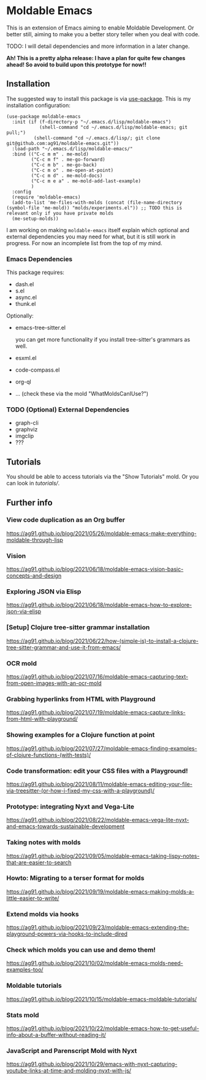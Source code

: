 * Moldable Emacs
:PROPERTIES:
:CREATED:  [2021-06-18 Fri 21:45]
:ID:       db0f9ac1-54f7-476e-b566-0a8395e9943c
:END:

This is an extension of Emacs aiming to enable Moldable Development.
Or better still, aiming to make you a better story teller when you
deal with code.

TODO: I will detail dependencies and more information in a later change.

*Ah! This is a pretty alpha release: I have a plan for quite few
changes ahead! So avoid to build upon this prototype for now!!*


** Installation
:PROPERTIES:
:CREATED:  [2021-06-23 Wed 00:09]
:ID:       b68dfda8-54d1-498c-b6f1-fdc52eb21889
:END:

The suggested way to install this package is via [[https://github.com/jwiegley/use-package][use-package]]. This is
my installation configuration:

#+begin_src elisp :noeval
(use-package moldable-emacs
  :init (if (f-directory-p "~/.emacs.d/lisp/moldable-emacs")
            (shell-command "cd ~/.emacs.d/lisp/moldable-emacs; git pull;")
          (shell-command "cd ~/.emacs.d/lisp/; git clone git@github.com:ag91/moldable-emacs.git"))
  :load-path "~/.emacs.d/lisp/moldable-emacs/"
  :bind (("C-c m m" . me-mold)
         ("C-c m f" . me-go-forward)
         ("C-c m b" . me-go-back)
         ("C-c m o" . me-open-at-point)
         ("C-c m d" . me-mold-docs)
         ("C-c m e a" . me-mold-add-last-example)
         )
  :config
  (require 'moldable-emacs)
  (add-to-list 'me-files-with-molds (concat (file-name-directory (symbol-file 'me-mold)) "molds/experiments.el")) ;; TODO this is relevant only if you have private molds
  (me-setup-molds))
#+end_src

I am working on making =moldable-emacs= itself explain which optional
and external dependencies you may need for what, but it is still work
in progress. For now an incomplete list from the top of my mind.

*** Emacs Dependencies
:PROPERTIES:
:CREATED:  [2021-06-23 Wed 00:10]
:END:

This package requires:

- dash.el
- s.el
- async.el
- thunk.el


Optionally:

- emacs-tree-sitter.el

  you can get more functionality if you install tree-sitter's grammars
  as well.
- esxml.el
- code-compass.el
- org-ql
- ... (check these via the mold "WhatMoldsCanIUse?")


*** TODO (Optional) External Dependencies
:PROPERTIES:
:CREATED:  [2021-06-23 Wed 00:15]
:END:

- graph-cli
- graphviz
- imgclip
- ???


** Tutorials
:PROPERTIES:
:CREATED:  [2021-10-04 Mon 21:40]
:ID:       ed317af9-902e-4048-a74f-035ce8af58bf
:END:

You should be able to access tutorials via the "Show Tutorials" mold.
Or you can look in [[tutorials/]].

** Further info
:PROPERTIES:
:CREATED:  [2021-06-18 Fri 21:51]
:END:

*** View code duplication as an Org buffer
:PROPERTIES:
:CREATED:  [2021-06-18 Fri 21:52]
:ID:       449520e9-de3b-48f9-8f06-bc1f6437102c
:END:

https://ag91.github.io/blog/2021/05/26/moldable-emacs-make-everything-moldable-through-lisp

*** Vision
:PROPERTIES:
:CREATED:  [2021-06-18 Fri 21:51]
:ID:       dc37968c-16b8-4414-b51d-77b245162970
:END:

https://ag91.github.io/blog/2021/06/18/moldable-emacs-vision-basic-concepts-and-design
*** Exploring JSON via Elisp
:PROPERTIES:
:CREATED:  [2021-06-18 Fri 21:51]
:ID:       8a0e46f3-4407-4851-a440-f0994367b4b4
:END:

https://ag91.github.io/blog/2021/06/18/moldable-emacs-how-to-explore-json-via-elisp
*** [Setup] Clojure tree-sitter grammar installation
:PROPERTIES:
:CREATED:  [2021-06-23 Wed 00:20]
:ID:       751a4e84-5193-4dbb-9fc9-91ec7a14c6b4
:END:

https://ag91.github.io/blog/2021/06/22/how-(simple-is)-to-install-a-clojure-tree-sitter-grammar-and-use-it-from-emacs/
*** OCR mold
:PROPERTIES:
:CREATED:  [2021-07-19 Mon 19:37]
:ID:       dede04d1-b6c9-43c8-b3f4-d968fb89991b
:END:

https://ag91.github.io/blog/2021/07/16/moldable-emacs-capturing-text-from-open-images-with-an-ocr-mold
*** Grabbing hyperlinks from HTML with Playground
:PROPERTIES:
:CREATED:  [2021-07-19 Mon 19:38]
:ID:       6796b283-eca9-498a-bf25-0451f5832a03
:END:

https://ag91.github.io/blog/2021/07/19/moldable-emacs-capture-links-from-html-with-playground/
*** Showing examples for a Clojure function at point
:PROPERTIES:
:CREATED:  [2021-07-27 Tue 23:21]
:ID:       646f46fd-6a78-4c23-bccc-28fe51be76e7
:END:

https://ag91.github.io/blog/2021/07/27/moldable-emacs-finding-examples-of-clojure-functions-(with-tests)/
*** Code transformation: edit your CSS files with a Playground!
:PROPERTIES:
:CREATED:  [2021-08-11 Wed 22:14]
:ID:       9f3ab44c-8b79-41ed-bc57-183614f32eaa
:END:

https://ag91.github.io/blog/2021/08/11/moldable-emacs-editing-your-file-via-treesitter-(or-how-i-fixed-my-css-with-a-playground)/
*** Prototype: integrating Nyxt and Vega-Lite
:PROPERTIES:
:CREATED:  [2021-09-22 Wed 23:42]
:END:

https://ag91.github.io/blog/2021/08/22/moldable-emacs-vega-lite-nyxt-and-emacs-towards-sustainable-development

*** Taking notes with molds
:PROPERTIES:
:CREATED:  [2021-09-22 Wed 23:42]
:END:

https://ag91.github.io/blog/2021/09/05/moldable-emacs-taking-lispy-notes-that-are-easier-to-search

*** Howto: Migrating to a terser format for molds
:PROPERTIES:
:CREATED:  [2021-09-22 Wed 00:05]
:ID:       2763024c-15ef-49da-bf94-888ec3de95e2
:END:

https://ag91.github.io/blog/2021/09/19/moldable-emacs-making-molds-a-little-easier-to-write/

*** Extend molds via hooks
:PROPERTIES:
:CREATED:  [2021-09-24 Fri 23:51]
:ID:       dfb3ceec-80f1-4d73-abf4-7a31ec422d86
:END:

https://ag91.github.io/blog/2021/09/23/moldable-emacs-extending-the-playground-powers-via-hooks-to-include-dired

*** Check which molds you can use and demo them!
:PROPERTIES:
:CREATED:  [2021-10-02 Sat 01:55]
:ID:       65d29893-3b52-47ec-a1c7-aa5b47f893e7
:END:

https://ag91.github.io/blog/2021/10/02/moldable-emacs-molds-need-examples-too/

*** Moldable tutorials
:PROPERTIES:
:CREATED:  [2021-10-16 Sat 00:10]
:ID:       b19d6408-4b54-4736-961c-ea7a1ffcf9f2
:END:

https://ag91.github.io/blog/2021/10/15/moldable-emacs-moldable-tutorials/

*** Stats mold
:PROPERTIES:
:CREATED:  [2021-10-30 Sat 16:16]
:END:

https://ag91.github.io/blog/2021/10/22/moldable-emacs-how-to-get-useful-info-about-a-buffer-without-reading-it/

*** JavaScript and Parenscript Mold with Nyxt
:PROPERTIES:
:CREATED:  [2021-10-30 Sat 16:17]
:ID:       04a7d91a-b061-4800-ae91-01309b0f58f7
:END:

https://ag91.github.io/blog/2021/10/29/emacs-with-nyxt-capturing-youtube-links-at-time-and-molding-nyxt-with-js/

